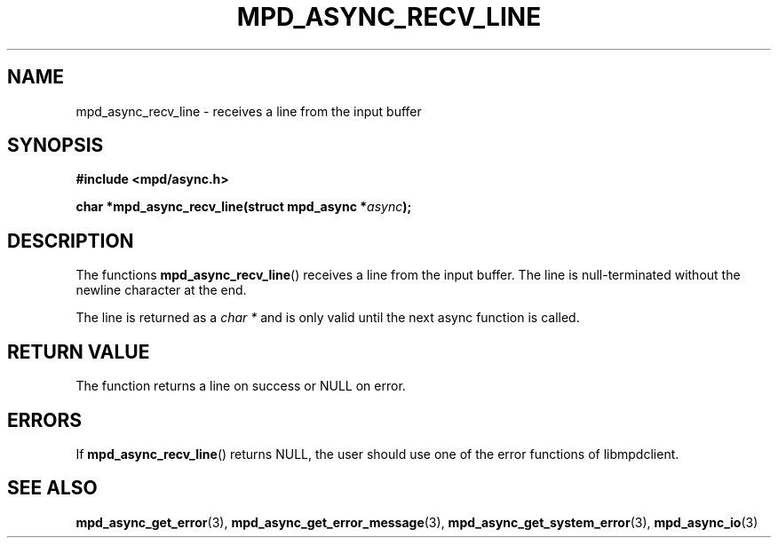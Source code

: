 .TH MPD_ASYNC_RECV_LINE 3 2019
.SH NAME
mpd_async_recv_line \- receives a line from the input buffer
.SH SYNOPSIS
.nf
.B #include <mpd/async.h>
.PP
.BI "char *mpd_async_recv_line(struct mpd_async *" async );
.fi
.SH DESCRIPTION
The functions
.BR mpd_async_recv_line ()
receives a line from the input buffer. The line is null-terminated without the
newline character at the end.
.PP
The line is returned as a
.IR "char *"
and is only valid until the next async function is called.

.SH RETURN VALUE
The function returns a line on success or NULL on error.
.SH ERRORS
If
.BR mpd_async_recv_line ()
returns NULL, the user should use one of the error functions of libmpdclient.
.SH SEE ALSO
.BR mpd_async_get_error (3),
.BR mpd_async_get_error_message (3),
.BR mpd_async_get_system_error (3),
.BR mpd_async_io (3)
